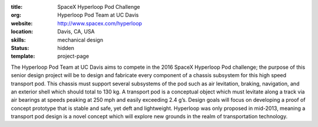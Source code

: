 :title: SpaceX Hyperloop Pod Challenge
:org: Hyperloop Pod Team at UC Davis
:website: http://www.spacex.com/hyperloop
:location: Davis, CA, USA
:skills: mechanical design
:status: hidden
:template: project-page

The Hyperloop Pod Team at UC Davis aims to compete in the 2016 SpaceX Hyperloop
Pod challenge; the purpose of this senior design project will be to design and
fabricate every component of a chassis subsystem for this high speed transport
pod. This chassis must support several subsystems of the pod such as air
levitation, braking, navigation, and an exterior shell which should total to
130 kg. A transport pod is a conceptual object which must levitate along a
track via air bearings at speeds peaking at 250 mph and easily exceeding 2.4
g’s. Design goals will focus on developing a proof of concept prototype that is
stable and safe, yet deft and lightweight. Hyperloop was only proposed in
mid-2013, meaning a transport pod design is a novel concept which will explore
new grounds in the realm of transportation technology.
